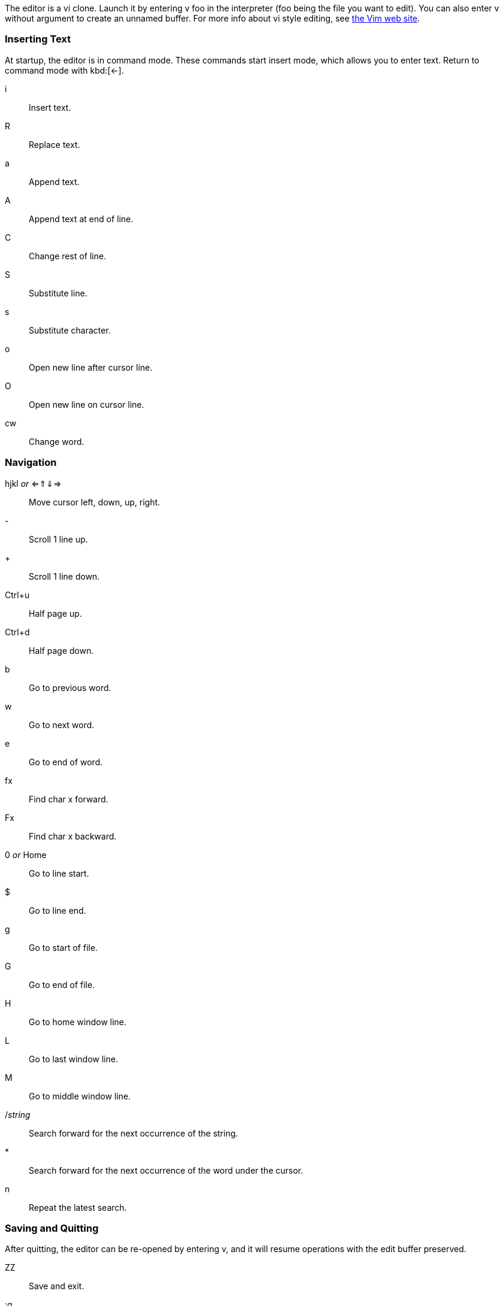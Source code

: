 The editor is a vi clone. Launch it by entering +v foo+ in the interpreter (+foo+ being the file you want to edit). You can also enter +v+ without argument to create an unnamed buffer. For more info about vi style editing, see https://www.vim.org[the Vim web site].

=== Inserting Text

At startup, the editor is in command mode. These commands start insert mode, which allows you to enter text. Return to command mode with kbd:[←].

i:: Insert text.
R:: Replace text.
a:: Append text.
A:: Append text at end of line.
C:: Change rest of line.
S:: Substitute line.
s:: Substitute character.
o:: Open new line after cursor line.
O:: Open new line on cursor line.
cw:: Change word.

=== Navigation

hjkl _or_ ⇐⇑⇓⇒ :: Move cursor left, down, up, right.
-:: Scroll 1 line up.
+:: Scroll 1 line down.
Ctrl+u:: Half page up.
Ctrl+d:: Half page down.
b:: Go to previous word.
w:: Go to next word.
e:: Go to end of word.
fx:: Find char +x+ forward.
Fx:: Find char +x+ backward.
0 _or_ Home:: Go to line start.
$:: Go to line end.
g:: Go to start of file.
G:: Go to end of file.
H:: Go to home window line.
L:: Go to last window line.
M:: Go to middle window line.
/__string__:: Search forward for the next occurrence of the string.
*:: Search forward for the next occurrence of the word under the cursor.
n:: Repeat the latest search.

=== Saving and Quitting

After quitting, the editor can be re-opened by entering +v+, and it will resume operations with the edit buffer preserved.

ZZ:: Save and exit.
:q:: Exit.
:w:: Save. (Must be followed by return.)
:w!filename:: Save as.
F7:: Compile and run editor contents. On completion, enter +v+ to return to editor. To terminate a running program, press kbd:[RESTORE].

=== Text Manipulation
r:: Replace character under cursor.
x:: Delete character.
X:: Backspace-delete character.
dw:: Delete word.
dd:: Cut line.
D:: Delete rest of line.
yy:: Yank (copy) line.
p:: Paste line below cursor position.
P:: Paste line on cursor position.
J:: Join lines.
